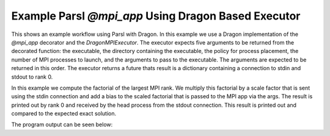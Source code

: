 Example Parsl `@mpi_app` Using Dragon Based Executor
++++++++++++++++++++++++++++++++++++++++++++++++++++

This shows an example workflow using Parsl with Dragon. In this example we use a Dragon implementation of the `@mpi_app` decorator and the `DragonMPIExecutor`. The executor expects five arguments to be returned from the decorated function: the executable, the directory containing the executable, the policy for process placement, the number of MPI processes to launch, and the arguments to pass to the executable. The arguments are expected to be returned in this order. The executor returns a future thats result is a dictionary containing a connection to stdin and stdout to rank 0.

In this example we compute the factorial of the largest MPI rank. We multiply this factorial by a scale factor that is sent using the stdin connection and add a bias to the scaled factorial that is passed to the MPI app via the args. The result is printed out by rank 0 and received by the head process from the stdout connection. This result is printed out and compared to the expected exact solution.

.. code-block:: python
    :linenos:
    :caption: parsl_mpi_app_demo.py: Example of running a Parsl MPI App with DragonMPIExecutor

    import dragon
    import multiprocessing as mp

    from dragon.workflows.parsl_mpi_app import mpi_app, DragonMPIExecutor
    from dragon.infrastructure.connection import Connection
    from dragon.infrastructure.policy import Policy
    import parsl
    from parsl.config import Config
    import math

    @mpi_app
    def mpi_factorial_app(num_ranks: int, bias: float, policy: Policy = None):
        """Example of what an mpi_app needs to return. The ordering of these arguments is important.

        :param num_ranks: number of mpi ranks
        :type num_ranks: int
        :param bias: bias for the computation
        :type bias: float
        :param policy: placement policy for ranks, defaults to None
        :type policy: Policy, optional
        :return: returns the executable string, the dir where the executable exists and will run, the placement policy, the number of mpi ranks, and a list of mpi args to pass to the mpi executable
        :rtype: tuple
        """
        import os

        # executable located in run_dir that we want to launch
        exe = "factorial"
        run_dir = os.getcwd()
        # list of the mpi args we want to pass to the app
        mpi_args = [str(bias)]
        # format that is expected by the DragonMPIExecutor
        return exe, run_dir, policy, num_ranks, mpi_args


    def send_scale_factor(stdin_conn: Connection, scale_factor: float) -> None:
        """
        Read stdout from the Dragon connection. Parse statistical data
        and put onto result queue.
        :param stdout_conn: Dragon serialized Channel descriptor used to read stdout data
        :type stdout_conn: str
        """

        string_to_send = str(scale_factor) + "\r"
        stdin_conn.send(string_to_send)
        stdin_conn.close()


    def get_results(stdout_conn: Connection) -> str:
        """
        Read stdout from the Dragon connection. Parse statistical data
        and put onto result queue.

        :param stdout_conn: Dragon serialized Channel descriptor used to read stdout data
        :type stdout_conn: Connection
        :return: output from mpi app
        :rtype: str
        """

        output = ""
        try:
            while True:
                output += stdout_conn.recv()
        except EOFError:
            # once we hit EOF we have captured all the
            pass
        finally:
            stdout_conn.close()

        return output


    def main():
        mp.set_start_method("dragon")

        config = Config(
            executors=[
                DragonMPIExecutor(),
            ],
            strategy=None,
        )

        parsl.load(config)

        bias = 10
        num_mpi_ranks = 10
        scale_factor = 1 / 10000
        connections = mpi_factorial_app(num_mpi_ranks, bias)
        send_scale_factor(connections.result()["in"], scale_factor)
        output_string = get_results(connections.result()["out"])
        print(
            f"mpi computation: {output_string}, exact = {scale_factor * math.factorial(num_mpi_ranks-1) + bias} ",
            flush=True,
        )


    if __name__ == "__main__":
        main()



The program output can be seen below:

.. code-block:: console
    :linenos:
    :caption: **Output when running parsl_mpi_app_demo.py**

    > salloc -N 2
    > make
    gcc -g  -pedantic -Wall -I /opt/cray/pe/mpich/8.1.27/ofi/gnu/9.1/include -L /opt/cray/pe/mpich/8.1.27/ofi/gnu/9.1/lib   -c -o factorial.o factorial.c
    gcc -g  -pedantic -Wall -I /opt/cray/pe/mpich/8.1.27/ofi/gnu/9.1/include -L /opt/cray/pe/mpich/8.1.27/ofi/gnu/9.1/lib  factorial.o -o factorial -lm -L /opt/cray/pe/mpich/8.1.27/ofi/gnu/9.1/lib -lmpich
    >$dragon dragon parsl_mpi_app_demo.py
    mpi computation: 0.000100 * 362880.000000 + 10.000000 = 46.288000 , exact = 46.288000000000004